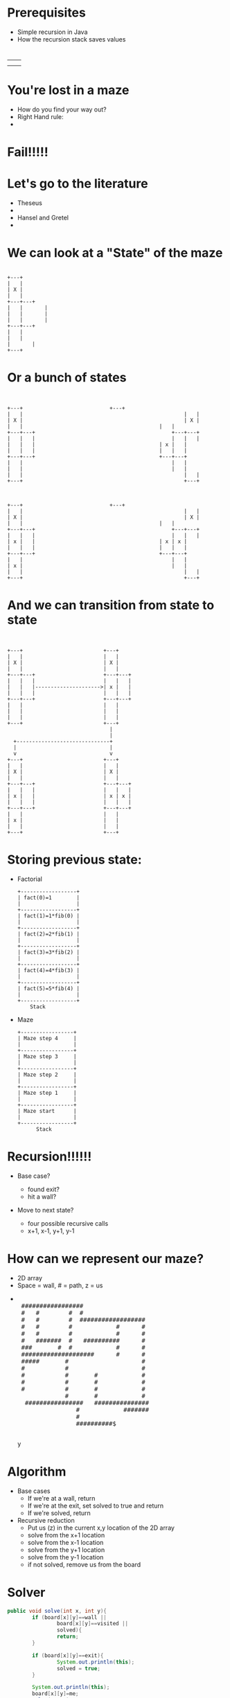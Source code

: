 #+REVEAL_ROOT: ./
#+REVEAL_EXTRA_CSS: maze.css
#+REVEAL_TITLE_SLIDE_TEMPLATE: Recursive Search
#+OPTIONS: num:nil toc:nil

* Prerequisites
- Simple recursion in Java
- How the recursion stack saves values
* 
#+begin_html
<table>
<tr><td><img class="quad" src="maze1.jpg"></td><td><img class="quad" src="maze4.jpg"></td></tr>
<tr><td><img class="quad" src="maze3.jpg"></td><td><img class="quad" src="maze2.jpg"></td></tr>
</table>
#+end_html
* You're lost in a maze
#+ATTR_REVEAL: :frag fade-in
- How do you find your way out?
- Right Hand rule:
- 
  #+begin_html
  <img src=right.jpg>  
  #+end_html
* Fail!!!!!
#+begin_html
<img src="right-fail.png">
#+end_html
* Let's go to the literature
#+ATTR_REVEAL: :frag fade-in
- Theseus
-
  #+begin_html
  <img src="theseus.jpg">
  #+end_html
- Hansel and Gretel
- 
  #+begin_html
  <img src="hansel.jpg">
  #+end_html
* We can look at a "State" of the maze
#+begin_src ditaa :file s1.png :cmdline -E
 
 	 	+---+	
 	 	|   |
 	 	| X |
 	 	|   |	 	 	 
 	 	+---+---+
 	 	|   |	 	|
	 	|   |	 	|	
 	 	|   |		|	
 	 	+---+---+	 
 	 	|   |	
 	 	|   |	
		|		|
		+---+
#+end_src				 	

#+RESULTS:
[[file:s1.png]]
* Or a bunch of states
#+begin_src ditaa :file s2.png :cmdline -E

 																					 																							
+---+ 		                     +---+ 		   	
|   |			 										 |   |			 	
| X |			 										 | X |			 	
|   |      										 |   |       	
+---+---+	 										 +---+---+	 	
|   |   |	 										 |   |   |	 	
|   |   |  										 | x |   |   	
|   |   |  										 |   |   |   	
+---+---+  										 +---+---+   	
|   | 		 										 |   | 		 	 	
|   | 		 										 |   | 		 	 	
|   |			 										 |   |			 	
+---+	 	 	 	 	 	 	 	 	 	 	 	 	 +---+ 	 	 	 	



+---+ 		                     +---+ 		   	
|   |			 										 |   |			 	
| X |			 										 | X |			 	
|   |      										 |   |       	
+---+---+	 										 +---+---+	 	
|   |   |	 										 |   |   |	 	
| x |   |  										 | x | x |   	
|   |   |  										 |   |   |   	
+---+---+  										 +---+---+   	
|   | 		 										 |   | 		 	 	
| x | 		 										 |   | 		 	 	
|   |			 										 |   |			 	
+---+	 	 	 	 	 	 	 	 	 	 	 	 	 +---+ 	 	 	 	
#+end_src				 	

#+RESULTS:
[[file:s2.png]]
* And we can transition from state to state
#+begin_src ditaa :file s3.png :cmdline -E

                                                                                          
  +---+                          +---+        
  |   |                          |   |        
  | X |                          | X |        
  |   |                          |   |        
  +---+---+                      +---+---+    
  |   |   |                      |   |   |    
  |   |   |--------------------->| x |   |
  |   |   |                      |   |   |    
  +---+---+                      +---+---+    
  |   |                          |   |        
  |   |                          |   |        
  |   |                          |   |        
  +---+                          +---+        
                                   |
                                   |
    +------------------------------+
    |                              |
    v                              v  
  +---+                          +---+
  |   |                          |   |        
  | X |                          | X |        
  |   |                          |   |        
  +---+---+                      +---+---+    
  |   |   |                      |   |   |    
  | x |   |                      | x | x |    
  |   |   |                      |   |   |    
  +---+---+                      +---+---+    
  |   |                          |   |        
  | x |                          |   |        
  |   |                          |   |        
  +---+                          +---+        
#+end_src				 	

#+RESULTS:
[[file:s3.png]]


* Storing previous state:
#+ATTR_REVEAL: :frag fade-in
- Factorial
  #+begin_src ditaa :file fib.png
  +------------------+
  | fact(0)=1        |
  |                  |
  +------------------+
  | fact(1)=1*fib(0) |
  |                  |
  +------------------+
  | fact(2)=2*fib(1) |
  |                  |
  +------------------+
  | fact(3)=3*fib(2) |
  |                  |
  +------------------+
  | fact(4)=4*fib(3) |
  |                  |
  +------------------+
  | fact(5)=5*fib(4) |
  |                  |
  +------------------+
      Stack
  #+end_src

#+ATTR_REVEAL: :frag fade-in
- Maze
  #+begin_src ditaa :file mstack.png
  +-----------------+
  | Maze step 4     |
  |                 |
  +-----------------+
  | Maze step 3     |
  |                 |
  +-----------------+
  | Maze step 2     |
  |                 |
  +-----------------+
  | Maze step 1     |
  |                 |
  +-----------------+
  | Maze start      |
  |                 |
  +-----------------+
        Stack
  #+end_src
  
* Recursion!!!!!!
#+ATTR_REVEAL: :frag fade-in
- Base case?
  #+ATTR_REVEAL: :frag fade-in
  - found exit?
  - hit a wall?
- Move to next state?
  #+ATTR_REVEAL: :frag fade-in
  - four possible recursive calls
  - x+1, x-1, y+1, y-1
* How can we represent our maze?
#+ATTR_REVEAL: :frag fade-in
- 2D array
- Space = wall, # = path, z = us
-
 #+begin_html
<pre> 
 #################                      
 #   #        #  #                      
 #   #        #  ##################     
 #   #        #            #      #     
 #   #        #            #      #     
 #   #######  #   ##########      #     
 ###       #  #            #      #     
 ####################      #      #     
 #####       #                    #     
 #           #                    #     
 #           #       #            #     
 #           #       #            #     
 #           #       #            #     
             #       #            #     
  ################   ###############    
                #            #######    
                #                       
                ##########$             
     </pre>y                                   
#+end_html                                       

* Algorithm
- Base cases
  - If we're at a wall, return
  - If we're at the exit, set solved to true and return
  - If we're solved, return
- Recursive reduction
  - Put us (z) in the current x,y location of the 2D array  
  - solve from the x+1 location
  - solve from the x-1 location
  - solve from the y+1 location
  - solve from the y-1 location
  - if not solved, remove us from the board
* Solver
#+begin_src java
		public void solve(int x, int y){
				if (board[x][y]==wall ||
						board[x][y]==visited ||
						solved){
						return;
				}

				if (board[x][y]==exit){
						System.out.println(this);
						solved = true;
				}

				System.out.println(this);
				board[x][y]=me;
				solve(x+1,y);
				solve(x-1,y);
				solve(x,y+1);
				solve(x,y-1);
				if (!solved){
						board[x][y]=visited;
				}
		}

#+end_src
* Let's look at finished solver
* Next steps
- Other state space search and related problems
- Heuristic Search
- Pathway to more advanced search (A*)
- implicit data structures
  

